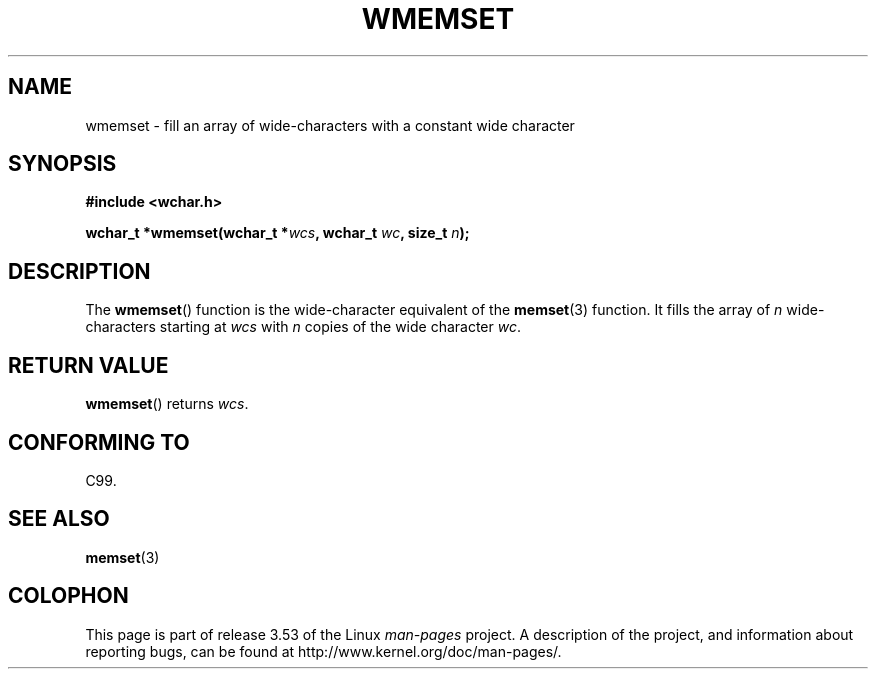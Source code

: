 .\" Copyright (c) Bruno Haible <haible@clisp.cons.org>
.\"
.\" %%%LICENSE_START(GPLv2+_DOC_ONEPARA)
.\" This is free documentation; you can redistribute it and/or
.\" modify it under the terms of the GNU General Public License as
.\" published by the Free Software Foundation; either version 2 of
.\" the License, or (at your option) any later version.
.\" %%%LICENSE_END
.\"
.\" References consulted:
.\"   GNU glibc-2 source code and manual
.\"   Dinkumware C library reference http://www.dinkumware.com/
.\"   OpenGroup's Single UNIX specification http://www.UNIX-systems.org/online.html
.\"   ISO/IEC 9899:1999
.\"
.TH WMEMSET 3  1999-07-25 "GNU" "Linux Programmer's Manual"
.SH NAME
wmemset \- fill an array of wide-characters with a constant wide character
.SH SYNOPSIS
.nf
.B #include <wchar.h>
.sp
.BI "wchar_t *wmemset(wchar_t *" wcs ", wchar_t " wc ", size_t " n );
.fi
.SH DESCRIPTION
The
.BR wmemset ()
function is the wide-character equivalent of the
.BR memset (3)
function.
It fills the array of
.I n
wide-characters starting at
.I wcs
with
.I n
copies of the wide character
.IR wc .
.SH RETURN VALUE
.BR wmemset ()
returns
.IR wcs .
.SH CONFORMING TO
C99.
.SH SEE ALSO
.BR memset (3)
.SH COLOPHON
This page is part of release 3.53 of the Linux
.I man-pages
project.
A description of the project,
and information about reporting bugs,
can be found at
\%http://www.kernel.org/doc/man\-pages/.
